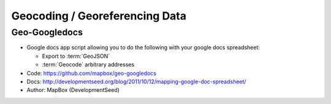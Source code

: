 ===============================
Geocoding / Georeferencing Data
===============================

Geo-Googledocs
==============

* Google docs app script allowing you to do the following with your google docs
  spreadsheet:

  * Export to :term:`GeoJSON`
  * :term:`Geocode` arbitrary addresses

* Code: https://github.com/mapbox/geo-googledocs
* Docs: http://developmentseed.org/blog/2011/10/12/mapping-google-doc-spreadsheet/
* Author: MapBox (DevelopmentSeed)

